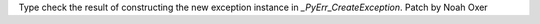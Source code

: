 Type check the result of constructing the new exception instance in
`_PyErr_CreateException`. Patch by Noah Oxer
